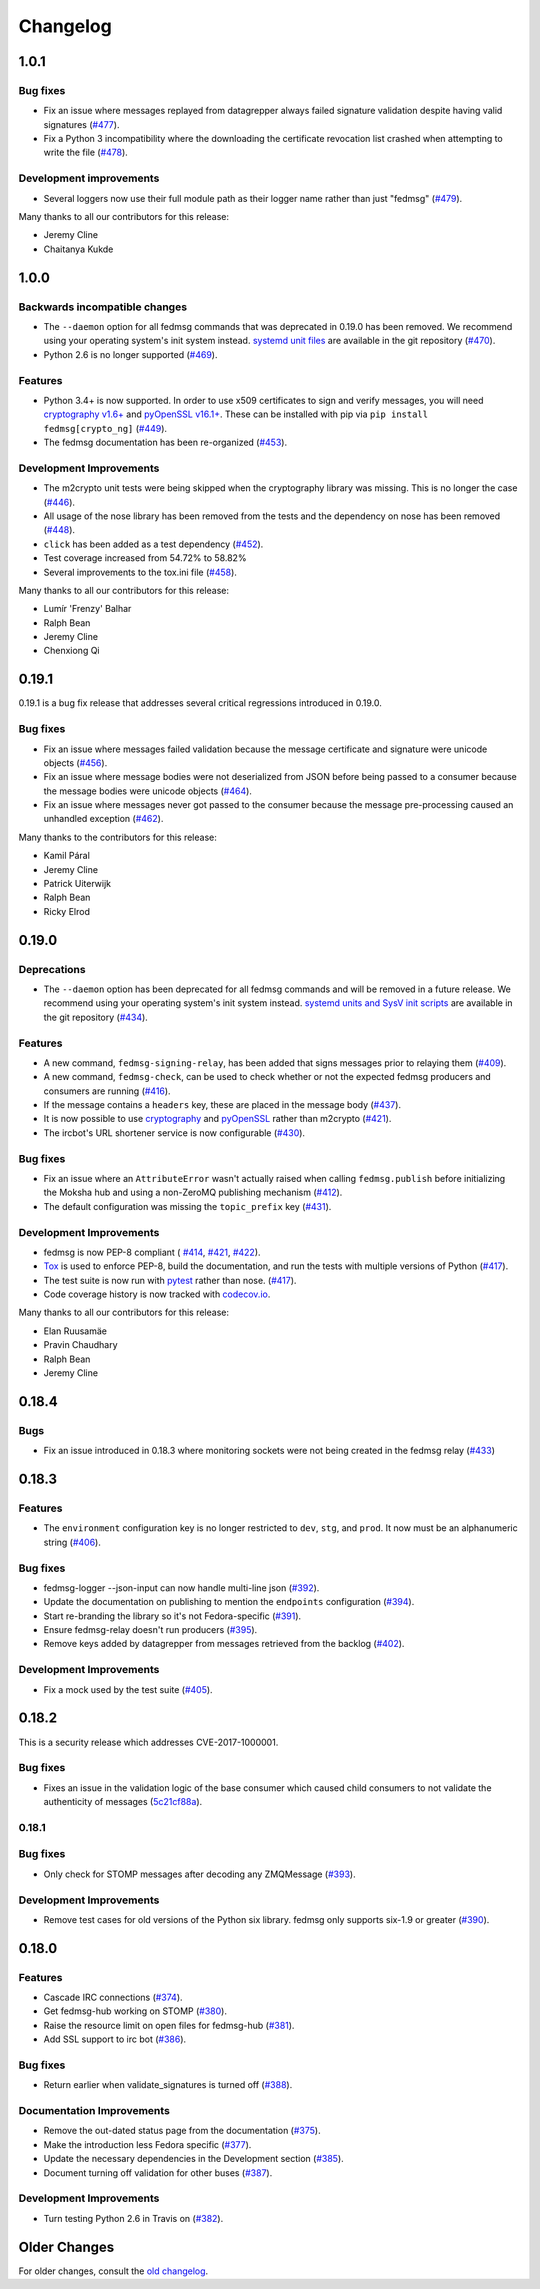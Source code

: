 =========
Changelog
=========

1.0.1
=====

Bug fixes
---------

* Fix an issue where messages replayed from datagrepper always failed signature
  validation despite having valid signatures
  (`#477 <https://github.com/fedora-infra/fedmsg/pull/477>`_).

* Fix a Python 3 incompatibility where the downloading the certificate revocation
  list crashed when attempting to write the file
  (`#478 <https://github.com/fedora-infra/fedmsg/pull/478>`_).


Development improvements
------------------------

* Several loggers now use their full module path as their logger name rather
  than just "fedmsg" (`#479 <https://github.com/fedora-infra/fedmsg/pull/479>`_).

Many thanks to all our contributors for this release:

* Jeremy Cline
* Chaitanya Kukde


1.0.0
=====

Backwards incompatible changes
------------------------------

* The ``--daemon`` option for all fedmsg commands that was deprecated in 0.19.0
  has been removed. We recommend using your operating system's init system instead.
  `systemd unit files <https://github.com/fedora-infra/fedmsg/tree/1.0.0/initsys>`_
  are available in the git repository (`#470 <https://github.com/fedora-infra/fedmsg/pull/470>`_).

* Python 2.6 is no longer supported (`#469 <https://github.com/fedora-infra/fedmsg/pull/469>`_).


Features
--------

* Python 3.4+ is now supported. In order to use x509 certificates to sign and verify messages,
  you will need `cryptography v1.6+ <https://cryptography.io/en/latest/>`_
  and `pyOpenSSL v16.1+ <https://pyopenssl.org/en/stable/>`_. These can be installed with pip
  via ``pip install fedmsg[crypto_ng]`` (`#449
  <https://github.com/fedora-infra/fedmsg/pull/449>`_).

* The fedmsg documentation has been re-organized (`#453
  <https://github.com/fedora-infra/fedmsg/pull/453>`_).


Development Improvements
------------------------

* The m2crypto unit tests were being skipped when the cryptography library was missing.
  This is no longer the case
  (`#446 <https://github.com/fedora-infra/fedmsg/pull/446>`_).

* All usage of the nose library has been removed from the tests and the dependency on nose
  has been removed (`#448 <https://github.com/fedora-infra/fedmsg/pull/448>`_).

* ``click`` has been added as a test dependency (`#452
  <https://github.com/fedora-infra/fedmsg/pull/452>`_).

* Test coverage increased from 54.72% to 58.82%

* Several improvements to the tox.ini file (`#458
  <https://github.com/fedora-infra/fedmsg/pull/458>`_).

Many thanks to all our contributors for this release:

* Lumír 'Frenzy' Balhar
* Ralph Bean
* Jeremy Cline
* Chenxiong Qi


0.19.1
======

0.19.1 is a bug fix release that addresses several critical regressions introduced
in 0.19.0.

Bug fixes
---------

* Fix an issue where messages failed validation because the message certificate
  and signature were unicode objects (`#456
  <https://github.com/fedora-infra/fedmsg/pull/456>`_).

* Fix an issue where message bodies were not deserialized from JSON before being
  passed to a consumer because the message bodies were unicode objects (`#464
  <https://github.com/fedora-infra/fedmsg/pull/464>`_).

* Fix an issue where messages never got passed to the consumer because the
  message pre-processing caused an unhandled exception (`#462
  <https://github.com/fedora-infra/fedmsg/pull/462>`_).


Many thanks to the contributors for this release:

* Kamil Páral
* Jeremy Cline
* Patrick Uiterwijk
* Ralph Bean
* Ricky Elrod


0.19.0
======

Deprecations
------------

* The ``--daemon`` option has been deprecated for all fedmsg commands and will be
  removed in a future release. We recommend using your operating system's init
  system instead. `systemd units and SysV init scripts
  <https://github.com/fedora-infra/fedmsg/tree/0.19.0/initsys>`_ are available in
  the git repository (`#434 <https://github.com/fedora-infra/fedmsg/pull/434>`_).


Features
--------

* A new command, ``fedmsg-signing-relay``, has been added that signs messages prior
  to relaying them (`#409 <https://github.com/fedora-infra/fedmsg/pull/409>`_).

* A new command, ``fedmsg-check``, can be used to check whether or not the expected
  fedmsg producers and consumers are running
  (`#416 <https://github.com/fedora-infra/fedmsg/pull/416>`_).

* If the message contains a ``headers`` key, these are placed in the message body
  (`#437 <https://github.com/fedora-infra/fedmsg/pull/437>`_).

* It is now possible to use `cryptography <https://cryptography.io/>`_ and
  `pyOpenSSL <https://pyopenssl.org/>`_ rather than m2crypto
  (`#421 <https://github.com/fedora-infra/fedmsg/pull/421>`_).

* The ircbot's URL shortener service is now configurable
  (`#430 <https://github.com/fedora-infra/fedmsg/pull/430>`_).


Bug fixes
---------

* Fix an issue where an ``AttributeError`` wasn't actually raised when calling
  ``fedmsg.publish`` before initializing the Moksha hub and using a non-ZeroMQ
  publishing mechanism (`#412 <https://github.com/fedora-infra/fedmsg/pull/412>`_).

* The default configuration was missing the ``topic_prefix`` key
  (`#431 <https://github.com/fedora-infra/fedmsg/pull/431>`_).


Development Improvements
------------------------

* fedmsg is now PEP-8 compliant (
  `#414 <https://github.com/fedora-infra/fedmsg/pull/414>`_,
  `#421 <https://github.com/fedora-infra/fedmsg/pull/421>`_,
  `#422 <https://github.com/fedora-infra/fedmsg/pull/422>`_).

* `Tox <https://tox.readthedocs.io/en/latest/>`_ is used to enforce PEP-8, build
  the documentation, and run the tests with multiple versions of Python
  (`#417 <https://github.com/fedora-infra/fedmsg/pull/417>`_).

* The test suite is now run with `pytest <https://docs.pytest.org/>`_ rather than nose.
  (`#417 <https://github.com/fedora-infra/fedmsg/pull/417>`_).

* Code coverage history is now tracked with
  `codecov.io <https://codecov.io/gh/fedora-infra/fedmsg/>`_.

Many thanks to all our contributors for this release:

* Elan Ruusamäe
* Pravin Chaudhary
* Ralph Bean
* Jeremy Cline


0.18.4
======

Bugs
----

* Fix an issue introduced in 0.18.3 where monitoring sockets were not being created
  in the fedmsg relay (`#433 <https://github.com/fedora-infra/fedmsg/pull/433>`_)


0.18.3
======

Features
--------

* The ``environment`` configuration key is no longer restricted to
  ``dev``, ``stg``, and ``prod``. It now must be an alphanumeric string
  (`#406 <https://github.com/fedora-infra/fedmsg/pull/406>`_).

Bug fixes
---------

* fedmsg-logger --json-input can now handle multi-line json
  (`#392 <https://github.com/fedora-infra/fedmsg/pull/392>`_).

* Update the documentation on publishing to mention the ``endpoints`` configuration
  (`#394 <https://github.com/fedora-infra/fedmsg/pull/394>`_).

* Start re-branding the library so it's not Fedora-specific
  (`#391 <https://github.com/fedora-infra/fedmsg/pull/391>`_).

* Ensure fedmsg-relay doesn't run producers
  (`#395 <https://github.com/fedora-infra/fedmsg/pull/395>`_).

* Remove keys added by datagrepper from messages retrieved from the backlog
  (`#402 <https://github.com/fedora-infra/fedmsg/pull/402>`_).


Development Improvements
------------------------

* Fix a mock used by the test suite
  (`#405 <https://github.com/fedora-infra/fedmsg/pull/405>`_).


0.18.2
======

This is a security release which addresses CVE-2017-1000001.

Bug fixes
---------

* Fixes an issue in the validation logic of the base consumer which caused
  child consumers to not validate the authenticity of messages
  (`5c21cf88a <https://github.com/fedora-infra/fedmsg/commit/5c21cf88a>`_).


0.18.1
------

Bug fixes
---------

* Only check for STOMP messages after decoding any ZMQMessage
  (`#393 <https://github.com/fedora-infra/fedmsg/pull/393>`_).


Development Improvements
------------------------

* Remove test cases for old versions of the Python six library.
  fedmsg only supports six-1.9 or greater
  (`#390 <https://github.com/fedora-infra/fedmsg/pull/390>`_).


0.18.0
======

Features
--------

* Cascade IRC connections
  (`#374 <https://github.com/fedora-infra/fedmsg/pull/374>`_).

* Get fedmsg-hub working on STOMP
  (`#380 <https://github.com/fedora-infra/fedmsg/pull/380>`_).

* Raise the resource limit on open files for fedmsg-hub
  (`#381 <https://github.com/fedora-infra/fedmsg/pull/381>`_).

* Add SSL support to irc bot
  (`#386 <https://github.com/fedora-infra/fedmsg/pull/386>`_).


Bug fixes
---------

- Return earlier when validate_signatures is turned off
  (`#388 <https://github.com/fedora-infra/fedmsg/pull/388>`_).


Documentation Improvements
--------------------------

* Remove the out-dated status page from the documentation
  (`#375 <https://github.com/fedora-infra/fedmsg/pull/375>`_).

* Make the introduction less Fedora specific
  (`#377 <https://github.com/fedora-infra/fedmsg/pull/377>`_).

* Update the necessary dependencies in the Development section
  (`#385 <https://github.com/fedora-infra/fedmsg/pull/385>`_).

* Document turning off validation for other buses
  (`#387 <https://github.com/fedora-infra/fedmsg/pull/387>`_).


Development Improvements
------------------------

- Turn testing Python 2.6 in Travis on
  (`#382 <https://github.com/fedora-infra/fedmsg/pull/382>`_).


Older Changes
=============

For older changes, consult the `old changelog
<https://github.com/fedora-infra/fedmsg/blob/0.17.2/CHANGELOG.rst>`_.
